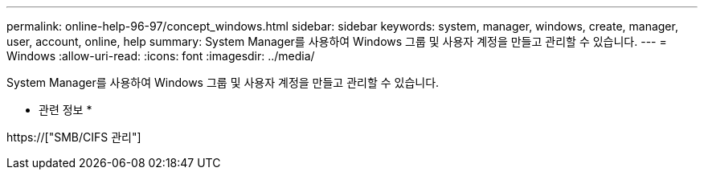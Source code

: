 ---
permalink: online-help-96-97/concept_windows.html 
sidebar: sidebar 
keywords: system, manager, windows, create, manager, user, account, online, help 
summary: System Manager를 사용하여 Windows 그룹 및 사용자 계정을 만들고 관리할 수 있습니다. 
---
= Windows
:allow-uri-read: 
:icons: font
:imagesdir: ../media/


[role="lead"]
System Manager를 사용하여 Windows 그룹 및 사용자 계정을 만들고 관리할 수 있습니다.

* 관련 정보 *

https://["SMB/CIFS 관리"]
